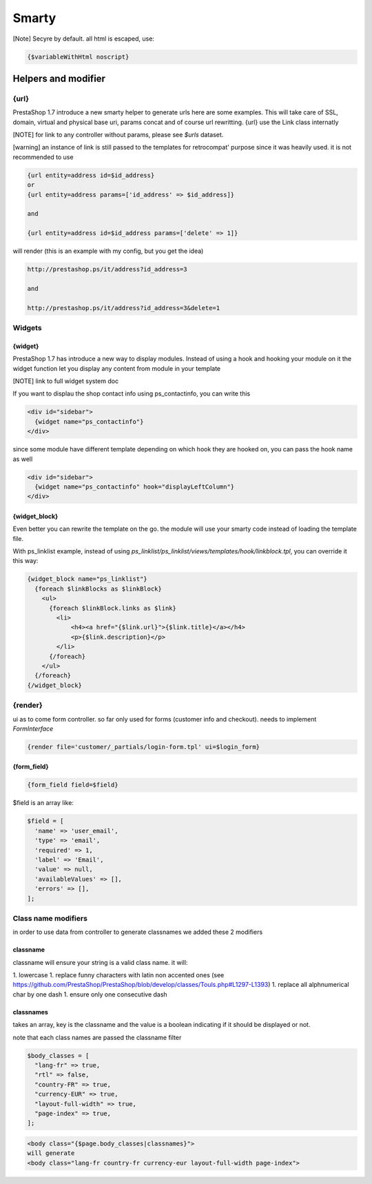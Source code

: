 ***********************
Smarty
***********************


[Note]
Secyre by default. all html is escaped, use:

..  code-block:: smarty

  {$variableWithHtml noscript}

Helpers and modifier
======================

{url}
---------------

PrestaShop 1.7 introduce a new smarty helper to generate urls here are some examples.
This will take care of SSL, domain, virtual and physical base uri,  params concat and of course url rewritting.
{url} use the Link class internatly

[NOTE] for link to any controller without params, please see `$urls` dataset.


[warning] an instance of link is still passed to the templates for retrocompat' purpose since it was heavily used.
it is not recommended to use

.. code-block:: smarty

  {url entity=address id=$id_address}
  or
  {url entity=address params=['id_address' => $id_address]}

  and

  {url entity=address id=$id_address params=['delete' => 1]}

will render (this is an example with my config, but you get the idea)

.. code-block:: html

  http://prestashop.ps/it/address?id_address=3

  and

  http://prestashop.ps/it/address?id_address=3&delete=1


Widgets
----------

{widget}
^^^^^^^^^

PrestaShop 1.7  has introduce a new way to display modules. Instead of using a hook and hooking your module on it
the widget function let you display any content from module in your template

[NOTE] link to full widget system doc

If you want to displau the shop contact info using ps_contactinfo, you can write this

.. code-block:: smarty

  <div id="sidebar">
    {widget name="ps_contactinfo"}
  </div>

since some module have different template depending on which hook they are hooked on, you
can pass the hook name as well


.. code-block:: smarty

  <div id="sidebar">
    {widget name="ps_contactinfo" hook="displayLeftColumn"}
  </div>


{widget_block}
^^^^^^^^^^^^^^^

Even better you can rewrite the template on the go. the module will use your smarty code instead of loading
the template file.

With ps_linklist example, instead of using `ps_linklist/ps_linklist/views/templates/hook/linkblock.tpl`, you can override it this way:

.. code-block:: smarty

  {widget_block name="ps_linklist"}
    {foreach $linkBlocks as $linkBlock}
      <ul>
        {foreach $linkBlock.links as $link}
          <li>
              <h4><a href="{$link.url}">{$link.title}</a></h4>
              <p>{$link.description}</p>
          </li>
        {/foreach}
      </ul>
    {/foreach}
  {/widget_block}


{render}
--------------

ui as to come form controller. so far only used for forms (customer info and checkout).
needs to implement `FormInterface`

.. code-block:: smarty

  {render file='customer/_partials/login-form.tpl' ui=$login_form}


{form_field}
^^^^^^^^^^^^^^



.. code-block:: Smarty

  {form_field field=$field}

$field is an array like:

.. code-block:: Smarty

  $field = [
    'name' => 'user_email',
    'type' => 'email',
    'required' => 1,
    'label' => 'Email',
    'value' => null,
    'availableValues' => [],
    'errors' => [],
  ];


Class name modifiers
------------------------

in order to use data from controller to generate classnames we added these 2 modifiers


classname
^^^^^^^^^^

classname will ensure your string is a valid class name. it will:

1. lowercase
1. replace funny characters with latin non accented ones (see https://github.com/PrestaShop/PrestaShop/blob/develop/classes/Touls.php#L1297-L1393)
1. replace all alphnumerical char by one dash
1. ensure only one consecutive dash


classnames
^^^^^^^^^^

takes an array, key is the classname and the value is a boolean indicating if it should be displayed or not.

note that each class names are passed the classname filter

.. code-block:: php

  $body_classes = [
    "lang-fr" => true,
    "rtl" => false,
    "country-FR" => true,
    "currency-EUR" => true,
    "layout-full-width" => true,
    "page-index" => true,
  ];

.. code-block:: html

  <body class="{$page.body_classes|classnames}">
  will generate
  <body class="lang-fr country-fr currency-eur layout-full-width page-index">
